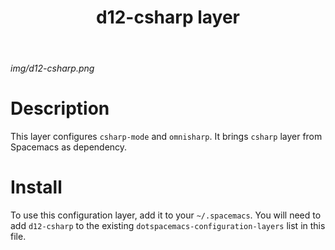#+TITLE: d12-csharp layer

# The maximum height of the logo should be 200 pixels.
[[img/d12-csharp.png]]

# TOC links should be GitHub style anchors.
* Table of Contents                                        :TOC_4_gh:noexport:
 - [[#decsription][Description]]
 - [[#install][Install]]

* Description
This layer configures =csharp-mode= and =omnisharp=. It brings =csharp= layer
from Spacemacs as dependency.

* Install
To use this configuration layer, add it to your =~/.spacemacs=. You will need to
add =d12-csharp= to the existing =dotspacemacs-configuration-layers= list in this
file.
